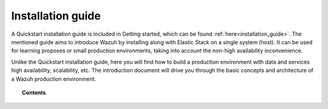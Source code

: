 .. Copyright (C) 2019 Wazuh, Inc.

.. _installation_guide:

Installation guide
==================

.. meta::
  :description: Find useful technical documentation about how Wazuh works, suitable for developers and tech enthusiasts.

A Quickstart installation guide is included in Getting started, which can be found :ref:`here<installation_guide>`. The mentioned guide aims to introduce Wazuh by installing along with  Elastic Stack on a single system (host). It can be used for learning proposes or small production environments, taking into account the non-high availability inconvenience.

Unlike the Quickstart installation guide, here you will find how to build a production environment with data and services high availability, scalability, etc. The introduction document will drive you through the basic concepts and architecture of a Wazuh production environment.

.. topic:: Contents

    .. toctree::
        :maxdepth: 2

        introduction/index
        elasticsearch-cluster/index
        wazuh-cluster/index
        kibana/index
        wazuh-agent/index
